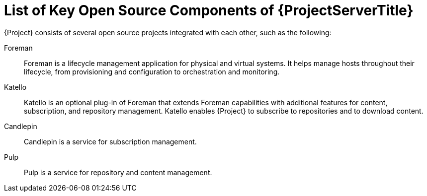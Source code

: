 [id="List-of-Key-System-Components-of-{ProjectServerID}_{context}"]
= List of Key Open Source Components of {ProjectServerTitle}

{Project} consists of several open source projects integrated with each other, such as the following:

Foreman:: Foreman is a lifecycle management application for physical and virtual systems.
It helps manage hosts throughout their lifecycle, from provisioning and configuration to orchestration and monitoring.

Katello:: Katello is
ifdef::satellite[]
a plug-in
endif::[]
ifndef::satellite[]
an optional plug-in
endif::[]
of Foreman that extends Foreman capabilities with additional features for content, subscription, and repository management.
Katello enables {Project} to subscribe to
ifdef::satellite[]
Red{nbsp}Hat repositories
endif::[]
ifndef::satellite[]
repositories
endif::[]
and to download content.

Candlepin:: Candlepin is a service for subscription management.

Pulp:: Pulp is a service for repository and content management.

ifdef::satellite[]
[role="_additional-resources"]
.Additional resources
* See https://access.redhat.com/articles/1343683[Satellite 6 Component Versions] for a complete list of the upstream components integrated into {Project} and for information about which upstream component versions were delivered with different versions of {Project}.
endif::[]